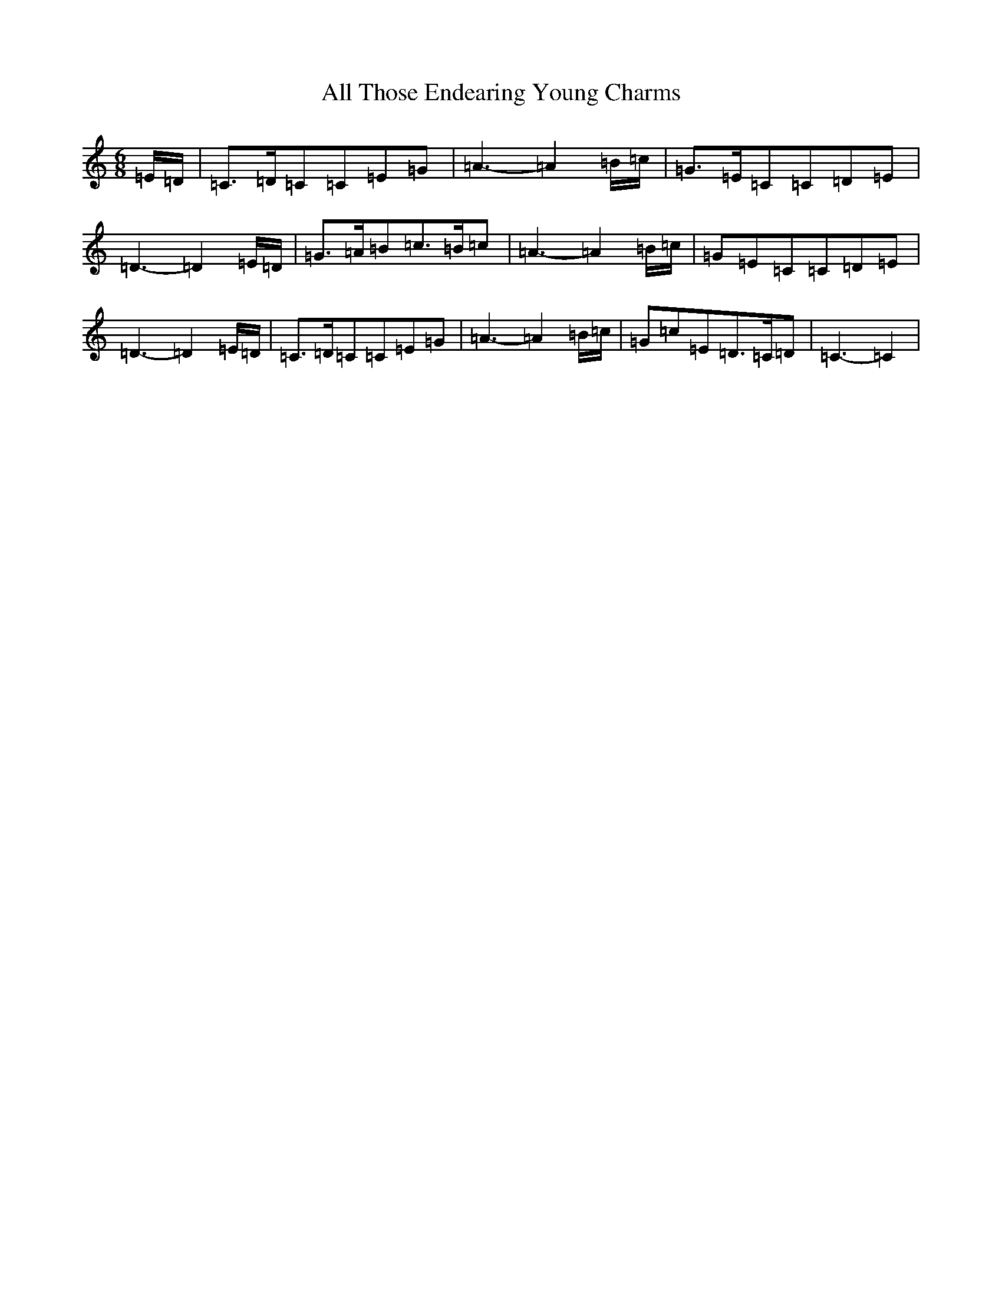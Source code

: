 X: 480
T: All Those Endearing Young Charms
S: https://thesession.org/tunes/6788#setting18392
R: waltz
M:6/8
L:1/8
K: C Major
=E/2=D/2|=C>=D=C=C=E=G|=A3-=A2=B/2=c/2|=G>=E=C=C=D=E|=D3-=D2=E/2=D/2|=G>=A=B=c>=B=c|=A3-=A2=B/2=c/2|=G=E=C=C=D=E|=D3-=D2=E/2=D/2|=C>=D=C=C=E=G|=A3-=A2=B/2=c/2|=G=c=E=D>=C=D|=C3-=C2|